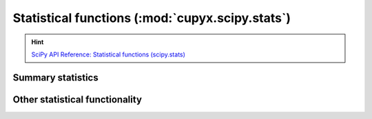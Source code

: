 .. module:: cupyx.scipy.stats

Statistical functions (:mod:`cupyx.scipy.stats`)
================================================

.. Hint:: `SciPy API Reference: Statistical functions (scipy.stats) <https://docs.scipy.org/doc/scipy/reference/stats.html>`_


Summary statistics
------------------

.. autosummary::
   :toctree: generated/

   trim_mean
   entropy


Other statistical functionality
-------------------------------

.. autosummary::
   :toctree: generated/

   boxcox_llf
   zmap

